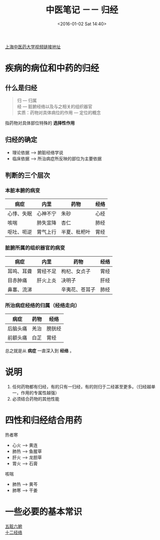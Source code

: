 #+STARTUP: showeverything
#+TITLE: 中医笔记 －－ 归经
#+DATE: <2016-01-02 Sat 14:40>
#+CATEGORIES: 中医
[[https://www.coursera.org/learn/zhong-yao-zhi-shi/lecture/bO9yy/2-1-3-zhong-yao-zhi-liao-ji-bing-de-ji-ben-yuan-li-san][上海中医药大学视频链接地址]]

* 疾病的病位和中药的归经
** 什么是归经

#+BEGIN_QUOTE
归 --- 归属 \\
经 --- 脏腑经络以及与之相关的组织器官 \\
实质：药物对具体病位的作用 --- 定位的概念
#+END_QUOTE

指药物对具体部位特殊的 *选择性作用*

** 归经的确定
+ 理论依据 ---> 腑脏经络学说
+ 临床依据 ---> 所治病症所反映的部位为主要依据
** 判断的三个层次
*** 本脏本腑的病变
| 病症       | 内里       | 药物         | 经络 |
|------------+----------+--------------+------|
| 心悸、失眠 | 心神不宁 | 朱砂         | 心经 |
| 咳喘       | 肺失宣降 | 杏仁         | 肺经 |
| 呕吐、呃逆 | 胃气上行 | 半夏、枇杷叶 | 胃经 |
*** 脏腑所属的组织器官的病变
| 病症       | 内里     | 药物           | 经络 |
|------------+----------+----------------+------|
| 耳鸣、耳聋 | 胃经不足 | 枸杞、女贞子   | 胃经 |
| 目赤肿痛   | 肝火上炎 | 决明子         | 肝经 |
| 鼻塞、流涕 |          | 辛夷花、苍耳子 | 肺经   |
*** 所治病症经络的归属（经络走向）
| 病症     | 药物 | 经络   |
|----------+------+--------|
| 后脑头痛 | 羌治 | 膀胱经 |
| 前额头痛 | 白芷 | 胃经     |

总之就是从 *病症* 一直深入到 *经络* 。

* 说明
1. 任何药物都有归经，有的只有一归经，有的则归于二经甚至更多。（归经越单一，作用的专属性越强）
2. 必须结合药物的其他性能

* 四性和归经结合用药
热者寒
  + 心火 --> 黄连
  + 肺热 --> 鱼腥草
  + 肝火 --> 龙胆草
  + 胃火 --> 石膏
咳喘
  + 肺热 --> 黄芩
  + 肺寒 --> 干姜

* 一些必要的基本常识
[[http://baike.baidu.com/link?url=k60kvJX-FqGxNLlKhoMCyiW0ze63q2oztCOcS5INPbczYHKXYIxjep-v5Sm4fmZ1T0W02UzVc81clKSrqU2Xia][五脏六腑]]  \\
[[http://baike.baidu.com/link?url=1DHeWSWPFQYzW0x6QjcZabxLLlb0OfRnRif3OMFpGktuJXWPkxlL0xclQF_yl4bdJQE-u6VAtr2QkY2E2C4eYK][十二经络]]
